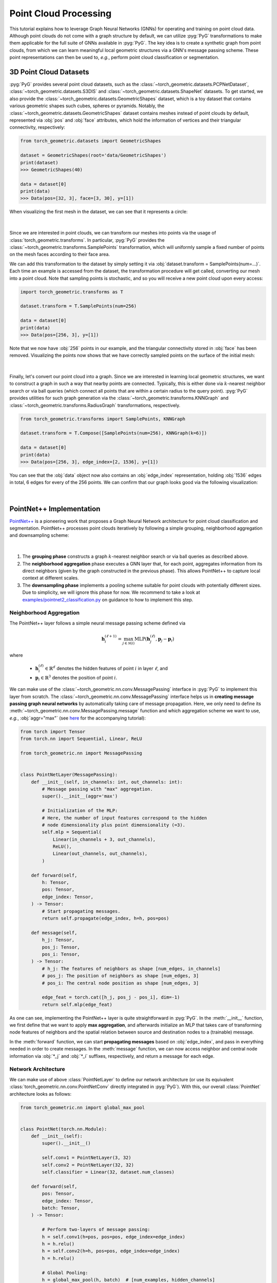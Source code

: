 Point Cloud Processing
======================

This tutorial explains how to leverage Graph Neural Networks (GNNs) for operating and training on point cloud data.
Although point clouds do not come with a graph structure by default, we can utilize :pyg:`PyG` transformations to make them applicable for the full suite of GNNs available in :pyg:`PyG`.
The key idea is to create a synthetic graph from point clouds, from which we can learn meaningful local geometric structures via a GNN's message passing scheme.
These point representations can then be used to, *e.g.*, perform point cloud classification or segmentation.

3D Point Cloud Datasets
-----------------------

:pyg:`PyG` provides several point cloud datasets, such as the :class:`~torch_geometric.datasets.PCPNetDataset`, :class:`~torch_geometric.datasets.S3DIS` and :class:`~torch_geometric.datasets.ShapeNet` datasets.
To get started, we also provide the :class:`~torch_geometric.datasets.GeometricShapes` dataset, which is a toy dataset that contains various geometric shapes such cubes, spheres or pyramids.
Notably, the :class:`~torch_geometric.datasets.GeometricShapes` dataset contains meshes instead of point clouds by default, represented via :obj:`pos` and :obj:`face` attributes, which hold the information of vertices and their triangular connectivity, respectively:

.. code-block:: python

    from torch_geometric.datasets import GeometricShapes

    dataset = GeometricShapes(root='data/GeometricShapes')
    print(dataset)
    >>> GeometricShapes(40)

    data = dataset[0]
    print(data)
    >>> Data(pos=[32, 3], face=[3, 30], y=[1])

When visualizing the first mesh in the dataset, we can see that it represents a circle:

.. figure:: ../_figures/point_cloud1.png
  :align: center
  :width: 40%

|

Since we are interested in point clouds, we can transform our meshes into points via the usage of :class:`torch_geometric.transforms`.
In particular, :pyg:`PyG` provides the :class:`~torch_geometric.transforms.SamplePoints` transformation, which will uniformly sample a fixed number of points on the mesh faces according to their face area.

We can add this transformation to the dataset by simply setting it via :obj:`dataset.transform = SamplePoints(num=...)`.
Each time an example is accessed from the dataset, the transformation procedure will get called, converting our mesh into a point cloud.
Note that sampling points is stochastic, and so you will receive a new point cloud upon every access:

.. code-block:: python

    import torch_geometric.transforms as T

    dataset.transform = T.SamplePoints(num=256)

    data = dataset[0]
    print(data)
    >>> Data(pos=[256, 3], y=[1])

Note that we now have :obj:`256` points in our example, and the triangular connectivity stored in :obj:`face` has been removed.
Visualizing the points now shows that we have correctly sampled points on the surface of the initial mesh:

.. figure:: ../_figures/point_cloud2.png
  :align: center
  :width: 40%

|

Finally, let's convert our point cloud into a graph.
Since we are interested in learning local geometric structures, we want to construct a graph in such a way that nearby points are connected.
Typically, this is either done via :math:`k`-nearest neighbor search or via ball queries (which connect all points that are within a certain radius to the query point).
:pyg:`PyG` provides utilities for such graph generation via the :class:`~torch_geometric.transforms.KNNGraph` and :class:`~torch_geometric.transforms.RadiusGraph` transformations, respectively.

.. code-block:: python

    from torch_geometric.transforms import SamplePoints, KNNGraph

    dataset.transform = T.Compose([SamplePoints(num=256), KNNGraph(k=6)])

    data = dataset[0]
    print(data)
    >>> Data(pos=[256, 3], edge_index=[2, 1536], y=[1])

You can see that the :obj:`data` object now also contains an :obj:`edge_index` representation, holding :obj:`1536` edges in total, 6 edges for every of the 256 points.
We can confirm that our graph looks good via the following visualization:

.. figure:: ../_figures/point_cloud3.png
  :align: center
  :width: 40%

|

PointNet++ Implementation
-------------------------

`PointNet++ <https://arxiv.org/abs/1706.02413>`_ is a pioneering work that proposes a Graph Neural Network architecture for point cloud classification and segmentation.
PointNet++ processes point clouds iteratively by following a simple grouping, neighborhood aggregation and downsampling scheme:

.. figure:: ../_figures/point_cloud4.png
  :align: center
  :width: 100%

|

1. The **grouping phase** constructs a graph :math:`k`-nearest neighbor search or via ball queries as described above.

2. The **neighborhood aggregation** phase executes a GNN layer that, for each point, aggregates information from its direct neighbors (given by the graph constructed in the previous phase).
   This allows PointNet++ to capture local context at different scales.

3. The **downsampling phase** implements a pooling scheme suitable for point clouds with potentially different sizes.
   Due to simplicity, we will ignore this phase for now.
   We recommend to take a look at `examples/pointnet2_classification.py <https://github.com/pyg-team/pytorch_geometric/blob/master/examples/pointnet2_classification.py>`_ on guidance to how to implement this step.

Neighborhood Aggregation
~~~~~~~~~~~~~~~~~~~~~~~~

The PointNet++ layer follows a simple neural message passing scheme defined via

.. math::

    \mathbf{h}^{(\ell + 1)}_i = \max_{j \in \mathcal{N}(i)} \textrm{MLP} \left( \mathbf{h}_j^{(\ell)}, \mathbf{p}_j - \mathbf{p}_i \right)

where

    * :math:`\mathbf{h}_i^{(\ell)} \in \mathbb{R}^d` denotes the hidden features of point :math:`i` in layer :math:`\ell`, and
    * :math:`\mathbf{p}_i \in \mathbb{R}^3` denotes the position of point :math:`i`.

We can make use of the :class:`~torch_geometric.nn.conv.MessagePassing` interface in :pyg:`PyG` to implement this layer from scratch.
The :class:`~torch_geometric.nn.conv.MessagePassing` interface helps us in **creating message passing graph neural networks** by automatically taking care of message propagation.
Here, we only need to define its :meth:`~torch_geometric.nn.conv.MessagePassing.message` function and which aggregation scheme we want to use, *e.g.*, :obj:`aggr="max"` (see `here <https://pytorch-geometric.readthedocs.io/en/latest/tutorial/create_gnn.html>`_ for the accompanying tutorial):

.. code-block:: python

    from torch import Tensor
    from torch.nn import Sequential, Linear, ReLU

    from torch_geometric.nn import MessagePassing


    class PointNetLayer(MessagePassing):
        def __init__(self, in_channels: int, out_channels: int):
            # Message passing with "max" aggregation.
            super().__init__(aggr='max')

            # Initialization of the MLP:
            # Here, the number of input features correspond to the hidden
            # node dimensionality plus point dimensionality (=3).
            self.mlp = Sequential(
                Linear(in_channels + 3, out_channels),
                ReLU(),
                Linear(out_channels, out_channels),
            )

        def forward(self,
            h: Tensor,
            pos: Tensor,
            edge_index: Tensor,
        ) -> Tensor:
            # Start propagating messages.
            return self.propagate(edge_index, h=h, pos=pos)

        def message(self,
            h_j: Tensor,
            pos_j: Tensor,
            pos_i: Tensor,
        ) -> Tensor:
            # h_j: The features of neighbors as shape [num_edges, in_channels]
            # pos_j: The position of neighbors as shape [num_edges, 3]
            # pos_i: The central node position as shape [num_edges, 3]

            edge_feat = torch.cat([h_j, pos_j - pos_i], dim=-1)
            return self.mlp(edge_feat)

As one can see, implementing the PointNet++ layer is quite straightforward in :pyg:`PyG`.
In the :meth:`__init__` function, we first define that we want to apply **max aggregation**, and afterwards initialize an MLP that takes care of transforming node features of neighbors and the spatial relation between source and destination nodes to a (trainable) message.

In the :meth:`forward` function, we can start **propagating messages** based on :obj:`edge_index`, and pass in everything needed in order to create messages.
In the :meth:`message` function, we can now access neighbor and central node information via :obj:`*_j` and :obj:`*_i` suffixes, respectively, and return a message for each edge.

Network Architecture
~~~~~~~~~~~~~~~~~~~~

We can make use of above :class:`PointNetLayer` to define our network architecture (or use its equivalent :class:`torch_geometric.nn.conv.PointNetConv` directly integrated in :pyg:`PyG`).
With this, our overall :class:`PointNet` architecture looks as follows:

.. code-block:: python

    from torch_geometric.nn import global_max_pool


    class PointNet(torch.nn.Module):
        def __init__(self):
            super().__init__()

            self.conv1 = PointNetLayer(3, 32)
            self.conv2 = PointNetLayer(32, 32)
            self.classifier = Linear(32, dataset.num_classes)

        def forward(self,
            pos: Tensor,
            edge_index: Tensor,
            batch: Tensor,
        ) -> Tensor:

            # Perform two-layers of message passing:
            h = self.conv1(h=pos, pos=pos, edge_index=edge_index)
            h = h.relu()
            h = self.conv2(h=h, pos=pos, edge_index=edge_index)
            h = h.relu()

            # Global Pooling:
            h = global_max_pool(h, batch)  # [num_examples, hidden_channels]

            # Classifier:
            return self.classifier(h)


    model = PointNet()

If we inspect the model, we can see the everything is initialized correctly:

.. code-block:: python

    print(model)
    >>> PointNet(
    ...   (conv1): PointNetLayer()
    ...   (conv2): PointNetLayer()
    ...   (classifier): Linear(in_features=32, out_features=40, bias=True)
    ... )

Here, we create our network architecture by inheriting from :class:`torch.nn.Module` and initialize **two** :class:`PointNetLayer` **modules** and a **final linear classifier** in its constructor.

In the :meth:`forward` method, we apply two graph-based convolutional operators and enhance them by ReLU non-linearities.
The first operator takes in 3 input features (the positions of nodes) and maps them to 32 output features.
After that, each point holds information about its 2-hop neighborhood, and should already be able to distinguish between simple local shapes.

Next, we apply a global graph readout function, *i.e.*, :meth:`~torch_geometric.nn.pool.global_max_pool`, which takes the maximum value along the node dimension for each example.
In order to map the different nodes to their corresponding examples, we use the :obj:`batch` vector which will be automatically created for use when using the mini-batch :class:`torch_geometric.loader.DataLoader`.
Last, we apply a linear classifier to map the global 32 features per point cloud to one of the 40 classes.

Training Procedure
~~~~~~~~~~~~~~~~~~

We are now ready to write two simple procedures to train and test our model on the training and test datasets, respectively.
If you are not new to :pytorch:`PyTorch`, this scheme should appear familiar to you.
Otherwise, the :pytorch:`PyTorch` documentation provide a `good introduction on how to train a neural network in PyTorch <https://pytorch.org/tutorials/beginner/blitz/cifar10_tutorial.html#define-a-loss-function-and-optimizer>`_:

.. code-block:: python

    from torch_geometric.loader import DataLoader

    train_dataset = GeometricShapes(root='data/GeometricShapes', train=True)
    train_dataset.transform = T.Compose([SamplePoints(num=256), KNNGraph(k=6)])
    test_dataset = GeometricShapes(root='data/GeometricShapes', train=False)
    test_dataset.transform = T.Compose([SamplePoints(num=256), KNNGraph(k=6)])

    train_loader = DataLoader(train_dataset, batch_size=10, shuffle=True)
    test_loader = DataLoader(test_dataset, batch_size=10)

    model = PointNet()
    optimizer = torch.optim.Adam(model.parameters(), lr=0.01)
    criterion = torch.nn.CrossEntropyLoss()

    def train():
        model.train()

        total_loss = 0
        for data in train_loader:
            optimizer.zero_grad()
            logits = model(data.pos, data.edge_index, data.batch)
            loss = criterion(logits, data.y)
            loss.backward()
            optimizer.step()
            total_loss += float(loss) * data.num_graphs

        return total_loss / len(train_loader.dataset)


    @torch.no_grad()
    def test():
        model.eval()

        total_correct = 0
        for data in test_loader:
            logits = model(data.pos, data.edge_index, data.batch)
            pred = logits.argmax(dim=-1)
            total_correct += int((pred == data.y).sum())

        return total_correct / len(test_loader.dataset)

    for epoch in range(1, 51):
        loss = train()
        test_acc = test()
        print(f'Epoch: {epoch:02d}, Loss: {loss:.4f}, Test Acc: {test_acc:.4f}')

Using this setup, you should get around **75%-80% test set accuracy**, even when training only on a single example per class.
